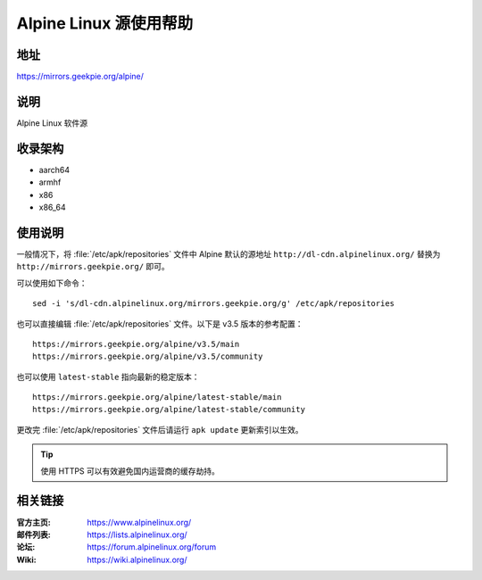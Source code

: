 =======================
Alpine Linux 源使用帮助
=======================

地址
====

https://mirrors.geekpie.org/alpine/

说明
====

Alpine Linux 软件源

收录架构
========

* aarch64
* armhf
* x86
* x86_64

使用说明
========

一般情况下，将 :file:`/etc/apk/repositories` 文件中 Alpine 默认的源地址 ``http://dl-cdn.alpinelinux.org/``
替换为 ``http://mirrors.geekpie.org/`` 即可。

可以使用如下命令：

::

  sed -i 's/dl-cdn.alpinelinux.org/mirrors.geekpie.org/g' /etc/apk/repositories

也可以直接编辑 :file:`/etc/apk/repositories` 文件。以下是 v3.5 版本的参考配置：

::

    https://mirrors.geekpie.org/alpine/v3.5/main
    https://mirrors.geekpie.org/alpine/v3.5/community

也可以使用 ``latest-stable`` 指向最新的稳定版本：

::

    https://mirrors.geekpie.org/alpine/latest-stable/main
    https://mirrors.geekpie.org/alpine/latest-stable/community

更改完 :file:`/etc/apk/repositories` 文件后请运行 ``apk update`` 更新索引以生效。

.. tip::
    使用 HTTPS 可以有效避免国内运营商的缓存劫持。

相关链接
========

:官方主页: https://www.alpinelinux.org/
:邮件列表: https://lists.alpinelinux.org/
:论坛: https://forum.alpinelinux.org/forum
:Wiki: https://wiki.alpinelinux.org/
